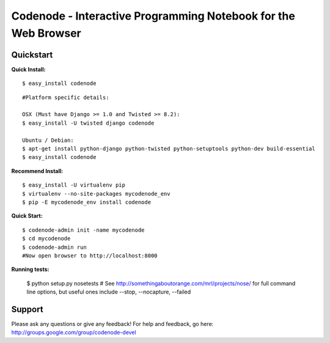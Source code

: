 ===============================================================
Codenode - Interactive Programming Notebook for the Web Browser
===============================================================

Quickstart
==========

**Quick Install:**

:: 

  $ easy_install codenode

::

  #Platform specific details:

  OSX (Must have Django >= 1.0 and Twisted >= 8.2):
  $ easy_install -U twisted django codenode

  Ubuntu / Debian:
  $ apt-get install python-django python-twisted python-setuptools python-dev build-essential
  $ easy_install codenode


**Recommend Install:**

:: 

  $ easy_install -U virtualenv pip 
  $ virtualenv --no-site-packages mycodenode_env
  $ pip -E mycodenode_env install codenode


**Quick Start:**

::

  $ codenode-admin init -name mycodenode
  $ cd mycodenode
  $ codenode-admin run 
  #Now open browser to http://localhost:8000


**Running tests:**

  $ python setup.py nosetests 
  # See http://somethingaboutorange.com/mrl/projects/nose/ for full command line options, but 
  useful ones include --stop, --nocapture, --failed

Support
=======

Please ask any questions or give any feedback!
For help and feedback, go here: http://groups.google.com/group/codenode-devel
